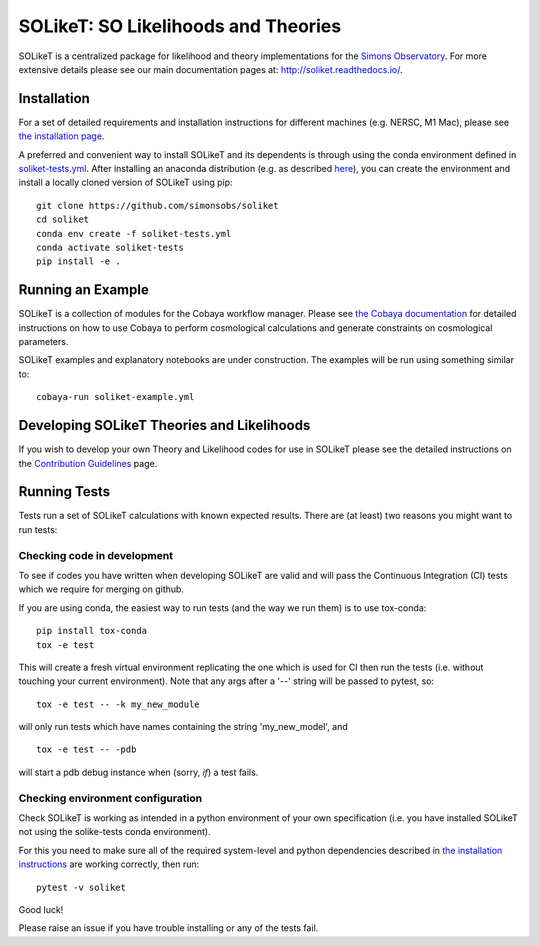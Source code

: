 =======
SOLikeT: SO Likelihoods and Theories
=======

.. image:: https://github.com/simonsobs/soliket/workflows/Testing/badge.svg
   :target: https://github.com/simonsobs/SOLikeT/actions?query=workflow%3ATesting
   :alt: Testing Status
   
.. image:: https://codecov.io/gh/simonsobs/SOLikeT/branch/master/graph/badge.svg?token=ND945EQDWR 
   :target: https://codecov.io/gh/simonsobs/SOLikeT
   :alt: Test Coverage

.. image:: https://readthedocs.org/projects/soliket/badge/?version=latest
   :target: https://soliket.readthedocs.io/en/latest/?badge=latest
   :alt: Documentation Status

SOLikeT is a centralized package for likelihood and theory implementations for the `Simons Observatory <https://simonsobservatory.org/>`_.
For more extensive details please see our main documentation pages at: `http://soliket.readthedocs.io/ <http://soliket.readthedocs.io/>`_.

.. image:: docs/images/Sky_UCSD2b.jpg
   :target: https://simonsobservatory.org/
   :alt: Simons Observatory Logo
   :width: 200

Installation
============

For a set of detailed requirements and installation instructions for different machines (e.g. NERSC, M1 Mac), please see `the installation page <INSTALL.rst>`_.

A preferred and convenient way to install SOLikeT and its dependents is through using the conda environment defined in `soliket-tests.yml <https://github.com/simonsobs/soliket/soliket-tests.yml>`_. After installing an anaconda distribution (e.g. as described `here <https://docs.anaconda.com/free/anaconda/install/index.html>`_), you can create the environment and install a locally cloned version of SOLikeT using pip::

  git clone https://github.com/simonsobs/soliket
  cd soliket
  conda env create -f soliket-tests.yml
  conda activate soliket-tests
  pip install -e .


Running an Example
==================

SOLikeT is a collection of modules for the Cobaya workflow manager. Please see `the Cobaya documentation <https://cobaya.readthedocs.io/en/latest/>`_ for detailed instructions on how to use Cobaya to perform cosmological calculations and generate constraints on cosmological parameters.

SOLikeT examples and explanatory notebooks are under construction. The examples will be run using something similar to::

  cobaya-run soliket-example.yml


Developing SOLikeT Theories and Likelihoods
===========================================

If you wish to develop your own Theory and Likelihood codes for use in SOLikeT please see the detailed instructions on the `Contribution Guidelines <docs/developers.rst>`_ page.

Running Tests
=============

Tests run a set of SOLikeT calculations with known expected results. There are (at least) two reasons you might want to run tests:

Checking code in development
^^^^^^^^^^^^^^^^^^^^^^^^^^^^
To see if codes you have written when developing SOLikeT are valid and will pass the Continuous Integration (CI) tests which we require for merging on github.

If you are using conda, the easiest way to run tests (and the way we run them) is to use tox-conda::

  pip install tox-conda
  tox -e test

This will create a fresh virtual environment replicating the one which is used for CI then run the tests (i.e. without touching your current environment). Note that any args after a '--' string will be passed to pytest, so::

  tox -e test -- -k my_new_module

will only run tests which have names containing the string 'my_new_model', and ::

  tox -e test -- -pdb

will start a pdb debug instance when (sorry, *if*) a test fails.

Checking environment configuration
^^^^^^^^^^^^^^^^^^^^^^^^^^^^^^^^^^
Check SOLikeT is working as intended in a python environment of your own specification (i.e. you have installed SOLikeT not using the solike-tests conda environment).


For this you need to make sure all of the required system-level and python dependencies described in `the installation instructions <INSTALL.rst>`_ are working correctly, then run::

  pytest -v soliket

Good luck!

Please raise an issue if you have trouble installing or any of the tests fail.
